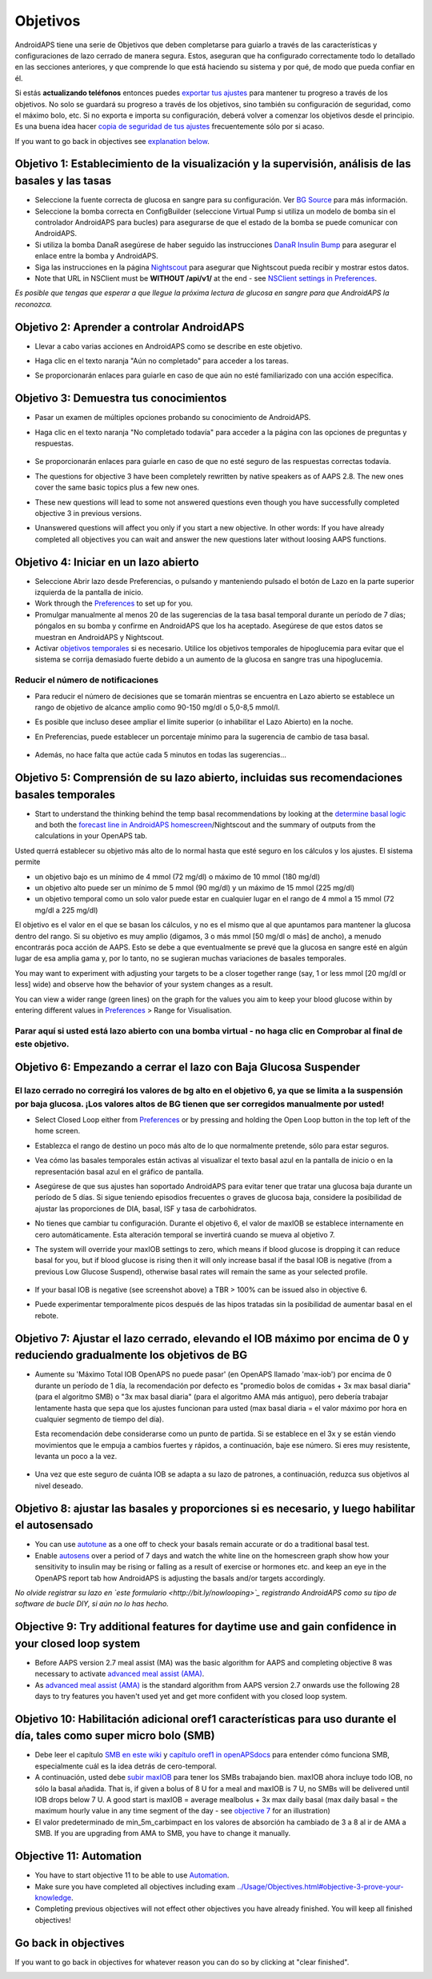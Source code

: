 Objetivos
**************************************************

AndroidAPS tiene una serie de Objetivos que deben completarse para guiarlo a través de las características y configuraciones de lazo cerrado de manera segura.  Estos, aseguran que ha configurado correctamente todo lo detallado en las secciones anteriores, y que comprende lo que está haciendo su sistema y por qué, de modo que pueda confiar en él.

Si estás **actualizando teléfonos** entonces puedes `exportar tus ajustes <../Usage/ExportImportSettings.html>`_ para mantener tu progreso a través de los objetivos. No solo se guardará su progreso a través de los objetivos, sino también su configuración de seguridad, como el máximo bolo, etc.  Si no exporta e importa su configuración, deberá volver a comenzar los objetivos desde el principio.  Es una buena idea hacer `copia de seguridad de tus ajustes <../Usage/ExportImportSettings.html>`_ frecuentemente sólo por si acaso.

If you want to go back in objectives see `explanation below <../Usage/Objectives.html#go-back-in-objectives>`_.
 
Objetivo 1: Establecimiento de la visualización y la supervisión, análisis de las basales y las tasas
=====================================================================================================
* Seleccione la fuente correcta de glucosa en sangre para su configuración.  Ver `BG Source <../Configuration/BG-Source.html>`_ para más información.
* Seleccione la bomba correcta en ConfigBuilder (seleccione Virtual Pump si utiliza un modelo de bomba sin el controlador AndroidAPS para bucles) para asegurarse de que el estado de la bomba se puede comunicar con AndroidAPS.  
* Si utiliza la bomba DanaR asegúrese de haber seguido las instrucciones `DanaR Insulin Bump <../Configuration/DanaR-Insulin-Pump.html>`_ para asegurar el enlace entre la bomba y AndroidAPS.
* Siga las instrucciones en la página `Nightscout <../Installing-AndroidAPS/Nightscout.html>`_ para asegurar que Nightscout pueda recibir y mostrar estos datos.
* Note that URL in NSClient must be **WITHOUT /api/v1/** at the end - see `NSClient settings in Preferences <../Configuration/Preferences.html#nsclient>`__.

*Es posible que tengas que esperar a que llegue la próxima lectura de glucosa en sangre para que AndroidAPS la reconozca.*

Objetivo 2: Aprender a controlar AndroidAPS
==================================================
* Llevar a cabo varias acciones en AndroidAPS como se describe en este objetivo.
* Haga clic en el texto naranja "Aún no completado" para acceder a los tareas.
* Se proporcionarán enlaces para guiarle en caso de que aún no esté familiarizado con una acción específica.

   .. imagen:: ../images/Objective2_V2_5.png
     :alt: Captura de pantalla de objetivo 2

Objetivo 3: Demuestra tus conocimientos
==================================================
* Pasar un examen de múltiples opciones probando su conocimiento de AndroidAPS.
* Haga clic en el texto naranja "No completado todavía" para acceder a la página con las opciones de preguntas y respuestas.

   .. image:: ../images/Objective3_V2_5.png
     :alt: Captura de pantalla de objetivo 3

* Se proporcionarán enlaces para guiarle en caso de que no esté seguro de las respuestas correctas todavía.
* The questions for objective 3 have been completely rewritten by native speakers as of AAPS 2.8. The new ones cover the same basic topics plus a few new ones.
* These new questions will lead to some not answered questions even though you have successfully completed objective 3 in previous versions.
* Unanswered questions will affect you only if you start a new objective. In other words: If you have already completed all objectives you can wait and answer the new questions later without loosing AAPS functions.

Objetivo 4: Iniciar en un lazo abierto
==================================================
* Seleccione Abrir lazo desde Preferencias, o pulsando y manteniendo pulsado el botón de Lazo en la parte superior izquierda de la pantalla de inicio.
* Work through the `Preferences <../Configuration/Preferences.html>`__ to set up for you.
* Promulgar manualmente al menos 20 de las sugerencias de la tasa basal temporal durante un período de 7 días; póngalos en su bomba y confirme en AndroidAPS que los ha aceptado.  Asegúrese de que estos datos se muestran en AndroidAPS y Nightscout.
* Activar `objetivos temporales <../Usage/temptarget.html>`_ si es necesario. Utilice los objetivos temporales de hipoglucemia para evitar que el sistema se corrija demasiado fuerte debido a un aumento de la glucosa en sangre tras una hipoglucemia. 

Reducir el número de notificaciones
--------------------------------------------------
* Para reducir el número de decisiones que se tomarán mientras se encuentra en Lazo abierto se establece un rango de objetivo de alcance amplio como 90-150 mg/dl o 5,0-8,5 mmol/l.
* Es posible que incluso desee ampliar el límite superior (o inhabilitar el Lazo Abierto) en la noche. 
* En Preferencias, puede establecer un porcentaje mínimo para la sugerencia de cambio de tasa basal.

   .. image:: ../images/OpenLoop_MinimalRequestChange2.png
     :alt: Open Loop minimal request change
     
* Además, no hace falta que actúe cada 5 minutos en todas las sugerencias...

Objetivo 5: Comprensión de su lazo abierto, incluidas sus recomendaciones basales temporales
====================================================================================================
* Start to understand the thinking behind the temp basal recommendations by looking at the `determine basal logic <https://openaps.readthedocs.io/en/latest/docs/While%20You%20Wait%20For%20Gear/Understand-determine-basal.html>`_ and both the `forecast line in AndroidAPS homescreen <../Getting-Started/Screenshots.html#prediction-lines>`_/Nightscout and the summary of outputs from the calculations in your OpenAPS tab.
 
Usted querrá establecer su objetivo más alto de lo normal hasta que esté seguro en los cálculos y los ajustes.  El sistema permite

* un objetivo bajo es un mínimo de 4 mmol (72 mg/dl) o máximo de 10 mmol (180 mg/dl) 
* un objetivo alto puede ser un mínimo de 5 mmol (90 mg/dl) y un máximo de 15 mmol (225 mg/dl)
* un objetivo temporal como un solo valor puede estar en cualquier lugar en el rango de 4 mmol a 15 mmol (72 mg/dl a 225 mg/dl)

El objetivo es el valor en el que se basan los cálculos, y no es el mismo que al que apuntamos para mantener la glucosa dentro del rango.  Si su objetivo es muy amplio (digamos, 3 o más mmol [50 mg/dl o más] de ancho), a menudo encontrarás poca acción de AAPS. Esto se debe a que eventualmente se prevé que la glucosa en sangre esté en algún lugar de esa amplia gama y, por lo tanto, no se sugieran muchas variaciones de basales temporales. 

You may want to experiment with adjusting your targets to be a closer together range (say, 1 or less mmol [20 mg/dl or less] wide) and observe how the behavior of your system changes as a result.  

You can view a wider range (green lines) on the graph for the values you aim to keep your blood glucose within by entering different values in `Preferences <../Configuration/Preferences.html>`__ > Range for Visualisation.
 
.. image:: ../images/sign_stop.png
  :alt: Señal de parada

Parar aquí si usted está lazo abierto con una bomba virtual - no haga clic en Comprobar al final de este objetivo.
------------------------------------------------------------------------------------------------------------------------------------------------------

.. image:: ../images/blank.png
  :alt: en blanco

Objetivo 6: Empezando a cerrar el lazo con Baja Glucosa Suspender
====================================================================================================
.. image:: ../images/sign_warning.png
  :alt: Señal de advertencia
  
El lazo cerrado no corregirá los valores de bg alto en el objetivo 6, ya que se limita a la suspensión por baja glucosa. ¡Los valores altos de BG tienen que ser corregidos manualmente por usted!
--------------------------------------------------------------------------------------------------------------------------------------------------------------------------------------------------------
* Select Closed Loop either from `Preferences <../Configuration/Preferences.html>`__ or by pressing and holding the Open Loop button in the top left of the home screen.
* Establezca el rango de destino un poco más alto de lo que normalmente pretende, sólo para estar seguros.
* Vea cómo las basales temporales están activas al visualizar el texto basal azul en la pantalla de inicio o en la representación basal azul en el gráfico de pantalla.
* Asegúrese de que sus ajustes han soportado AndroidAPS para evitar tener que tratar una glucosa baja durante un período de 5 días.  Si sigue teniendo episodios frecuentes o graves de glucosa baja, considere la posibilidad de ajustar las proporciones de DIA, basal, ISF y tasa de carbohidratos.
* No tienes que cambiar tu configuración. Durante el objetivo 6, el valor de maxIOB se establece internamente en cero automáticamente. Esta alteración temporal se invertirá cuando se mueva al objetivo 7.
* The system will override your maxIOB settings to zero, which means if blood glucose is dropping it can reduce basal for you, but if blood glucose is rising then it will only increase basal if the basal IOB is negative (from a previous Low Glucose Suspend), otherwise basal rates will remain the same as your selected profile.  

   .. image:: ../images/Objective6_negIOB.png
     :alt: Example negative IOB

* If your basal IOB is negative (see screenshot above) a TBR > 100% can be issued also in objective 6.
* Puede experimentar temporalmente picos después de las hipos tratadas sin la posibilidad de aumentar basal en el rebote.

Objetivo 7: Ajustar el lazo cerrado, elevando el IOB máximo por encima de 0 y reduciendo gradualmente los objetivos de BG
=========================================================================================================================
* Aumente su 'Máximo Total IOB OpenAPS no puede pasar' (en OpenAPS llamado 'max-iob') por encima de 0 durante un período de 1 día, la recomendación por defecto es "promedio bolos de comidas + 3x max basal diaria" (para el algoritmo SMB) o "3x max basal diaria" (para el algoritmo AMA más antiguo), pero debería trabajar lentamente hasta que sepa que los ajustes funcionan para usted (max basal diaria = el valor máximo por hora en cualquier segmento de tiempo del día).

  Esta recomendación debe considerarse como un punto de partida. Si se establece en el 3x y se están viendo movimientos que le empuja a cambios fuertes y rápidos, a continuación, baje ese número. Si eres muy resistente, levanta un poco a la vez.

   .. image:: ../images/MaxDailyBasal2.png
     :alt: max basal diaria

* Una vez que este seguro de cuánta IOB se adapta a su lazo de patrones, a continuación, reduzca sus objetivos al nivel deseado.


Objetivo 8: ajustar las basales y proporciones si es necesario, y luego habilitar el autosensado
====================================================================================================
* You can use `autotune <https://openaps.readthedocs.io/en/latest/docs/Customize-Iterate/autotune.html>`_ as a one off to check your basals remain accurate or do a traditional basal test.
* Enable `autosens <../Usage/Open-APS-features.html>`_ over a period of 7 days and watch the white line on the homescreen graph show how your sensitivity to insulin may be rising or falling as a result of exercise or hormones etc. and keep an eye in the OpenAPS report tab how AndroidAPS is adjusting the basals and/or targets accordingly.

*No olvide registrar su lazo en `este formulario <http://bit.ly/nowlooping>`_ registrando AndroidAPS como su tipo de software de bucle DIY, si aún no lo has hecho.*


Objective 9: Try additional features for daytime use and gain confidence in your closed loop system
====================================================================================================
* Before AAPS version 2.7 meal assist (MA) was the basic algorithm for AAPS and completing objective 8 was necessary to activate `advanced meal assist (AMA) <../Usage/Open-APS-features.html#advanced-meal-assist-ama>`_.
* As `advanced meal assist (AMA) <../Usage/Open-APS-features.html#advanced-meal-assist-ama>`_ is the standard algorithm from AAPS version 2.7 onwards use the following 28 days to try features you haven't used yet and get more confident with you closed loop system.


Objetivo 10: Habilitación adicional oref1 características para uso durante el día, tales como super micro bolo (SMB)
====================================================================================================================
* Debe leer el capítulo `SMB en este wiki <../Usage/Open-APS-features.html#super-micro-bolus-smb>`_ y `capítulo oref1 in openAPSdocs <https://openaps.readthedocs.io/en/latest/docs/Customize-Iterate/oref1.html>`_ para entender cómo funciona SMB, especialmente cuál es la idea detrás de cero-temporal.
* A continuación, usted debe `subir maxIOB <../Usage/Open-APS-features.html#maximum-total-iob-openaps-cant-go-over-openaps-max-iob>`_ para tener los SMBs trabajando bien. maxIOB ahora incluye todo IOB, no sólo la basal añadida. That is, if given a bolus of 8 U for a meal and maxIOB is 7 U, no SMBs will be delivered until IOB drops below 7 U. A good start is maxIOB = average mealbolus + 3x max daily basal (max daily basal = the maximum hourly value in any time segment of the day - see `objective 7 <../Usage/Objectives.html#objective-7-tuning-the-closed-loop-raising-max-iob-above-0-and-gradually-lowering-bg-targets>`_ for an illustration)
* El valor predeterminado de min_5m_carbimpact en los valores de absorción ha cambiado de 3 a 8 al ir de AMA a SMB. If you are upgrading from AMA to SMB, you have to change it manually.


Objective 11: Automation
====================================================================================================
* You have to start objective 11 to be able to use `Automation <../Usage/Automation.html>`_.
* Make sure you have completed all objectives including exam `<../Usage/Objectives.html#objective-3-prove-your-knowledge>`_.
* Completing previous objectives will not effect other objectives you have already finished. You will keep all finished objectives!


Go back in objectives
====================================================================================================
If you want to go back in objectives for whatever reason you can do so by clicking at "clear finished".

.. image:: ../images/Objective_ClearFinished.png
  :alt: Go back in objectives
